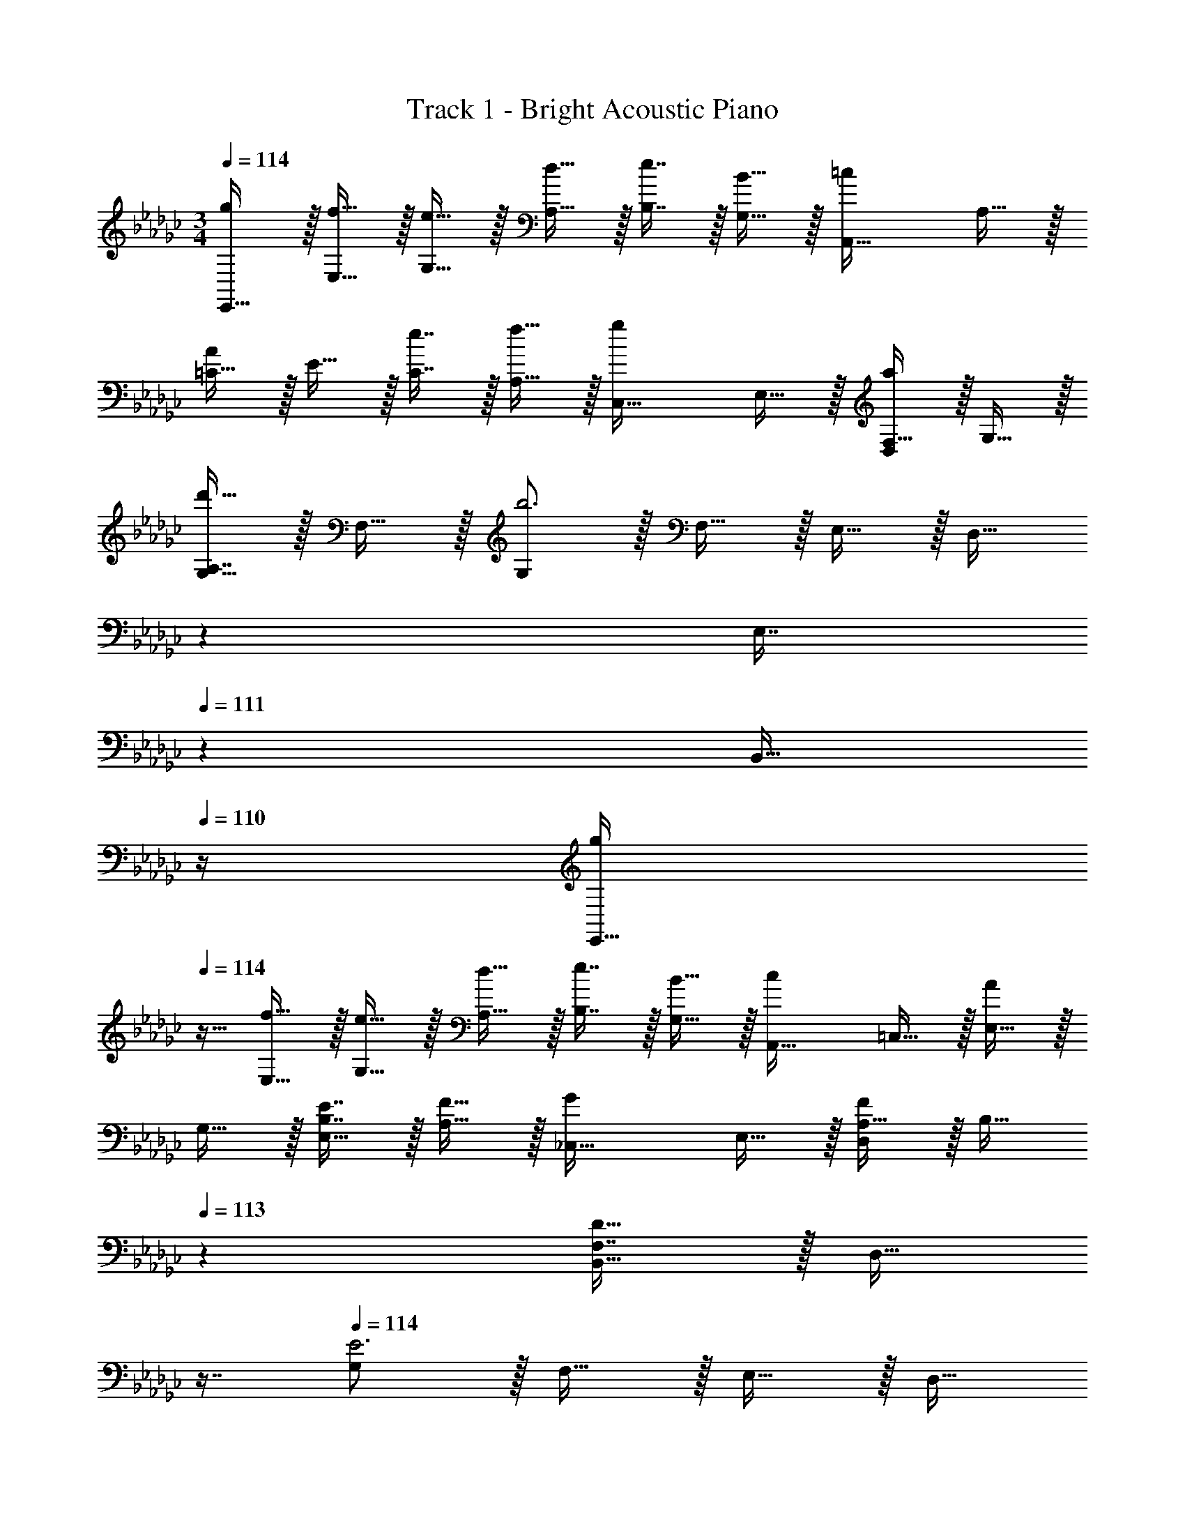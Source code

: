 X: 1
T: Track 1 - Bright Acoustic Piano
Z: ABC Generated by Starbound Composer v0.8.6
L: 1/4
M: 3/4
Q: 1/4=114
K: Ebm
[g/E,,65/32] z/32 [f15/32E,15/32] z/32 [e15/32G,15/32] z/32 [d15/32A,15/32] z/32 [e7/16B,7/16] z/32 [B15/32G,15/32] z/32 [z17/32=c7/9A,,65/32] A,15/32 z/32 
[=C15/32A215/288] z/32 E15/32 z/32 [e7/16C7/16] z/32 [f15/32A,15/32] z/32 [z17/32g7/9C,33/32] E,15/32 z/32 [F,15/32a215/288D,] z/32 G,15/32 z/32 
[A,7/16d'23/32G,31/32] z/32 F,15/32 z/32 [G,/b3] z/32 F,15/32 z/32 E,15/32 z/32 [z33/224D,15/32] 
Q: 1/4=113
z79/224 
Q: 1/4=112
[z103/288E,7/16] 
Q: 1/4=111
z/9 [z/4B,,15/32] 
Q: 1/4=110
z/4 [z/4g/E,,65/32] 
Q: 1/4=114
z9/32 [f15/32E,15/32] z/32 [e15/32G,15/32] z/32 [d15/32A,15/32] z/32 [e7/16B,7/16] z/32 [B15/32G,15/32] z/32 [z17/32c7/9A,,65/32] =C,15/32 z/32 [E,15/32A215/288] z/32 
G,15/32 z/32 [E7/16B,7/16E,31/32] z/32 [F15/32A,15/32] z/32 [z17/32G7/9_C,33/32] E,15/32 z/32 [A,15/32F215/288D,] z/32 [z73/224B,15/32] 
Q: 1/4=113
z39/224 [F,7/16D23/32B,,31/32] z/32 [z/16D,15/32] 
Q: 1/4=112
z7/16 
Q: 1/4=114
[G,/E3] z/32 F,15/32 z/32 E,15/32 z/32 [z33/224D,15/32] 
Q: 1/4=113
z79/224 
Q: 1/4=112
[z103/288E,7/16B,,31/32] 
Q: 1/4=111
z/9 [z/4F,15/32] 
Q: 1/4=110
z/4 [z/4g/E,,65/32] 
Q: 1/4=114
z9/32 [f15/32E,15/32] z/32 
[e15/32G,15/32] z/32 [d15/32A,15/32] z/32 [e7/16B,7/16] z/32 [B15/32G,15/32] z/32 [z17/32c7/9A,,65/32] A,15/32 z/32 [C15/32A215/288] z/32 E15/32 z/32 
[e7/16C7/16] z/32 [f15/32A,15/32] z/32 [z17/32g7/9C,33/32] E,15/32 z/32 [F,15/32a215/288D,] z/32 G,15/32 z/32 [A,7/16d'23/32G,31/32] z/32 F,15/32 z/32 [G,/b3] z/32 
F,15/32 z/32 E,15/32 z/32 [z33/224D,15/32] 
Q: 1/4=113
z79/224 
Q: 1/4=112
[z103/288E,7/16] 
Q: 1/4=111
z/9 [z/4B,,15/32] 
Q: 1/4=110
z/4 [z/4g/E,,65/32] 
Q: 1/4=114
z9/32 [f15/32E,15/32] z/32 [e15/32G,15/32] z/32 
[d15/32A,15/32] z/32 [e7/16B,7/16] z/32 [B15/32G,15/32] z/32 [z17/32c7/9A,,65/32] =C,15/32 z/32 [E,15/32A215/288] z/32 G,15/32 z/32 [E7/16B,7/16E,31/32] z/32 [F15/32A,15/32] z/32 
[z17/32G7/9_C,33/32] E,15/32 z/32 [A,15/32F215/288D,] z/32 [z33/224B,15/32] 
Q: 1/4=113
z79/224 
Q: 1/4=112
[z103/288F,7/16D23/32B,,31/32] 
Q: 1/4=111
z/9 [z/4D,15/32] 
Q: 1/4=110
z/4 [z/4G,/E3] 
Q: 1/4=114
z9/32 F,15/32 z/32 
E,15/32 z/32 D,15/32 z/32 E,7/16 z/32 B,,15/32 z/32 [_f/a17/32_F,,65/32] z/32 [e15/32C,15/32g/] z/32 [d15/32A,15/32f/] z/32 [_c15/32G,15/32e/] z/32 
[B7/16B,7/16d15/32G,31/32] z/32 [d15/32A,15/32f/] z/32 [G,/B7/9e7/9] z/32 A,15/32 z/32 [E,15/32G215/288B215/288] z/32 F,15/32 z/32 [G7/16D,7/16B15/32E,,31/32] z/32 [B15/32E,15/32e/] z/32 [f/a17/32F,,65/32] z/32 
[e15/32C,15/32g/] z/32 [d15/32A,15/32f/] z/32 [c15/32G,15/32e/] z/32 [B7/16B,7/16d15/32D,31/32] z/32 [d15/32A,15/32f/] z/32 [B49/32e49/32G,49/32E,49/32] z73/224 
Q: 1/4=113
z39/224 [B,7/16E15/32] z/32 [z/16E15/32A/] 
Q: 1/4=112
z7/16 
Q: 1/4=114
[B/d17/32A,,,65/32] z/32 [A15/32E,,15/32=c/] z/32 [G15/32=C,15/32B/] z/32 [z73/224F15/32B,,15/32A/] 
Q: 1/4=113
z39/224 [G7/16A,7/16B15/32A,,31/32] z/32 [z/16A15/32F,15/32c/] 
Q: 1/4=112
z7/16 
Q: 1/4=114
[E,/G7/9B7/9E,,65/32] z/32 F,15/32 z/32 [G,15/32B,215/288E215/288] z/32 F,15/32 z/32 [B,7/16G,7/16E15/32D,31/32] z/32 [D15/32A,15/32F/] z/32 [E7/9G7/9B,7/9_C,65/32] z73/288 
[G215/288_c215/288] z73/288 [c23/32e23/32B,23/32=A,,31/32] z/4 [A,/B,,33/32B3=d3] z/32 G,15/32 z/32 [F,15/32_A,,] z/32 E,15/32 z/32 
[=D,7/16B,,31/32] z/32 F,15/32 z/32 [f/a17/32F,,65/32] z/32 [e15/32C,15/32g/] z/32 [_d15/32A,15/32f/] z/32 [c15/32G,15/32e/] z/32 [B7/16B,7/16d15/32G,31/32] z/32 [d15/32A,15/32f/] z/32 [G,/B7/9e7/9] z/32 
A,15/32 z/32 [E,15/32G215/288B215/288] z/32 F,15/32 z/32 [G7/16_D,7/16B15/32E,,31/32] z/32 [B15/32E,15/32e/] z/32 [f/a17/32F,,65/32] z/32 [e15/32C,15/32g/] z/32 [d15/32A,15/32f/] z/32 
[c15/32G,15/32e/] z/32 [B7/16B,7/16d15/32D,31/32] z/32 [d15/32A,15/32f/] z/32 [B49/32e49/32G,49/32E,49/32] z73/224 
Q: 1/4=113
z39/224 [B,7/16E15/32] z/32 [z/16E15/32A/] 
Q: 1/4=112
z7/16 
Q: 1/4=114
[B/d17/32A,,3] z/32 [A15/32=c/] z/32 [G15/32B/] z/32 [z73/224F15/32A/] 
Q: 1/4=113
z39/224 [G7/16B15/32] z/32 [z/16A15/32c/] 
Q: 1/4=112
z7/16 
Q: 1/4=114
[G7/9B7/9E,,3] z73/288 
[B,215/288E215/288] z73/288 [G,7/16B,7/16E15/32] z/32 [A,15/32D15/32F/] z/32 [B,7/9E7/9G7/9C,,33/32] z73/288 [A,215/288D215/288F215/288D,,] z73/288 
[F,23/32A,23/32D23/32B,,,31/32] z/4 [G,3B,3E3E,,3] 

